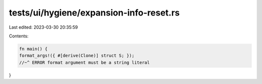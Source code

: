 tests/ui/hygiene/expansion-info-reset.rs
========================================

Last edited: 2023-03-30 20:35:59

Contents:

.. code-block:: rs

    fn main() {
    format_args!({ #[derive(Clone)] struct S; });
    //~^ ERROR format argument must be a string literal
}


